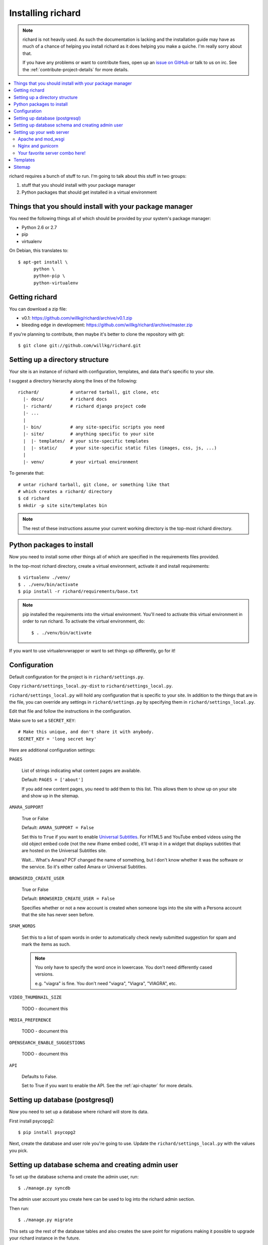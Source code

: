 ====================
 Installing richard
====================

.. Note::

   richard is not heavily used. As such the documentation is
   lacking and the installation guide may have as much of a chance of
   helping you install richard as it does helping you make a quiche.
   I'm really sorry about that.

   If you have any problems or want to contribute fixes, open up an
   `issue on GitHub <https://github.com/willkg/richard/issues>`_ or talk
   to us on irc. See the :ref:`contribute-project-details` for more
   details.


.. contents::
   :local:


richard requires a bunch of stuff to run. I'm going to talk about this
stuff in two groups:

1. stuff that you should install with your package manager
2. Python packages that should get installed in a virtual environment


Things that you should install with your package manager
========================================================

You need the following things all of which should be provided by your
system's package manager:

* Python 2.6 or 2.7
* pip
* virtualenv


On Debian, this translates to::

    $ apt-get install \
          python \
          python-pip \
          python-virtualenv


Getting richard
===============

You can download a zip file:

* v0.1: https://github.com/willkg/richard/archive/v0.1.zip
* bleeding edge in development: https://github.com/willkg/richard/archive/master.zip

If you're planning to contribute, then maybe it's better to clone the
repository with git::

    $ git clone git://github.com/willkg/richard.git


Setting up a directory structure
================================

Your site is an instance of richard with configuration, templates, and
data that's specific to your site.

I suggest a directory hierarchy along the lines of the following::

    richard/            # untarred tarball, git clone, etc
      |- docs/          # richard docs
      |- richard/       # richard django project code
      |- ...
      |
      |- bin/           # any site-specific scripts you need
      |- site/          # anything specific to your site
      |  |- templates/  # your site-specific templates
      |  |- static/     # your site-specific static files (images, css, js, ...)
      |
      |- venv/          # your virtual environment


To generate that::

    # untar richard tarball, git clone, or something like that
    # which creates a richard/ directory
    $ cd richard
    $ mkdir -p site site/templates bin


.. Note::

   The rest of these instructions assume your current working
   directory is the top-most richard directory.


Python packages to install
==========================

Now you need to install some other things all of which are specified
in the requirements files provided.

In the top-most richard directory, create a virtual environment,
activate it and install requirements::

    $ virtualenv ./venv/
    $ . ./venv/bin/activate
    $ pip install -r richard/requirements/base.txt


.. Note::

   pip installed the requirements into the virtual environment. You'll need
   to activate this virtual environment in order to run richard.  To activate
   the virtual environment, do::

       $ . ./venv/bin/activate


If you want to use virtualenvwrapper or want to set things up differently,
go for it!


Configuration
=============

Default configuration for the project is in ``richard/settings.py``.

Copy ``richard/settings_local.py-dist`` to
``richard/settings_local.py``.

``richard/settings_local.py`` will hold any configuration that is
specific to your site. In addition to the things that are in the file,
you can override any settings in ``richard/settings.py`` by specifying
them in ``richard/settings_local.py``.

Edit that file and follow the instructions in the configuration.

Make sure to set a ``SECRET_KEY``::

    # Make this unique, and don't share it with anybody.
    SECRET_KEY = 'long secret key'


Here are additional configuration settings:

``PAGES``

    List of strings indicating what content pages are available.

    Default: ``PAGES = ['about']``

    If you add new content pages, you need to add them to this
    list. This allows them to show up on your site and show up in the
    sitemap.


``AMARA_SUPPORT``

    True or False

    Default: ``AMARA_SUPPORT = False``

    Set this to ``True`` if you want to enable `Universal Subtitles
    <http://www.universalsubtitles.org/en/>`_. For HTML5 and YouTube
    embed videos using the old object embed code (not the new iframe
    embed code), it'll wrap it in a widget that displays subtitles
    that are hosted on the Universal Subtitles site.

    Wait... What's Amara? PCF changed the name of something, but I
    don't know whether it was the software or the service. So it's
    either called Amara or Universal Subtitles.


``BROWSERID_CREATE_USER``

    True or False

    Default: ``BROWSERID_CREATE_USER = False``

    Specifies whether or not a new account is created when someone
    logs into the site with a Persona account that the site has never
    seen before.


``SPAM_WORDS``

    Set this to a list of spam words in order to automatically check
    newly submitted suggestion for spam and mark the items as such.

    .. Note::

       You only have to specify the word once in lowercase. You don't
       need differently cased versions.

       e.g. "viagra" is fine. You don't need "viagra", "Viagra",
       "VIAGRA", etc.


``VIDEO_THUMBNAIL_SIZE``

    TODO - document this


``MEDIA_PREFERENCE``

    TODO - document this


``OPENSEARCH_ENABLE_SUGGESTIONS``

    TODO - document this


``API``

    Defaults to False.

    Set to True if you want to enable the API. See the
    :ref:`api-chapter` for more details.


.. todo:: list configuration settings that should be in settings file


Setting up database (postgresql)
================================

Now you need to set up a database where richard will store its data.

First install psycopg2::

    $ pip install psycopg2

Next, create the database and user role you're going to use. Update
the ``richard/settings_local.py`` with the values you pick.

.. todo:: instructions for running with Heroku and other PaaS systems


Setting up database schema and creating admin user
==================================================

To set up the database schema and create the admin user, run::

    $ ./manage.py syncdb


The admin user account you create here can be used to log into the
richard admin section.

Then run::

    $ ./manage.py migrate


This sets up the rest of the database tables and also creates the save point
for migrations making it possible to upgrade your richard instance in the
future.


Setting up your web server
==========================

Apache and mod_wsgi
-------------------

http://code.google.com/p/modwsgi/wiki/IntegrationWithDjango


Nginx and gunicorn
------------------

Create a file ``/etc/nginx/sites-available/your-site``:

.. todo:: finish writing nginx/gunicorn setup


Your favorite server combo here!
--------------------------------

Here!


Templates
=========

.. todo:: write up instructions for templates


Sitemap
=======

Your richard instance has a `sitemap.xml
<http://www.sitemaps.org/>`_. This helps search engines find all the
things on your richard instance.

The url for the ``sitemap.xml`` file for your richard instance is
``/sitemap.xml``.

There are a few ways you can "advertise" your ``sitemap.xml`` file to
search engines. Details are in `the sitemaps.org guide
<http://www.sitemaps.org/protocol.html#informing>`_.

We suggest you at least add this line to your ``robots.txt``::

    Sitemap: http://YOUR-DOMAIN/sitemap.xml
